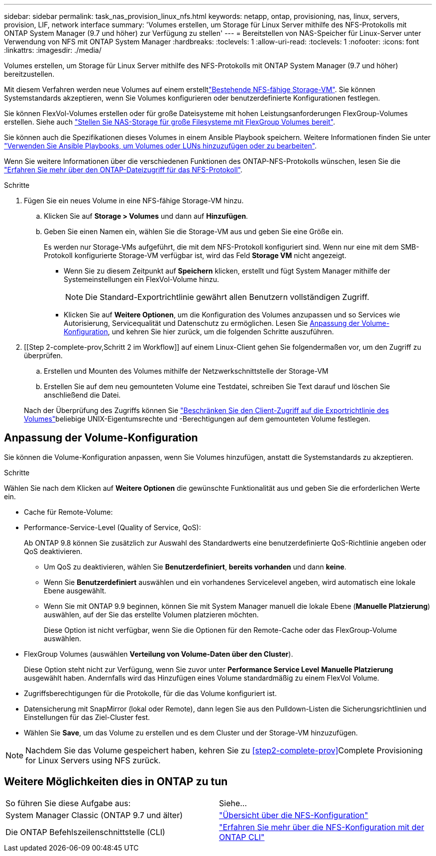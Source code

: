 ---
sidebar: sidebar 
permalink: task_nas_provision_linux_nfs.html 
keywords: netapp, ontap, provisioning, nas, linux, servers, provision, LIF, network interface 
summary: 'Volumes erstellen, um Storage für Linux Server mithilfe des NFS-Protokolls mit ONTAP System Manager (9.7 und höher) zur Verfügung zu stellen' 
---
= Bereitstellen von NAS-Speicher für Linux-Server unter Verwendung von NFS mit ONTAP System Manager
:hardbreaks:
:toclevels: 1
:allow-uri-read: 
:toclevels: 1
:nofooter: 
:icons: font
:linkattrs: 
:imagesdir: ./media/


[role="lead"]
Volumes erstellen, um Storage für Linux Server mithilfe des NFS-Protokolls mit ONTAP System Manager (9.7 und höher) bereitzustellen.

Mit diesem Verfahren werden neue Volumes auf einem erstelltlink:task_nas_enable_linux_nfs.html["Bestehende NFS-fähige Storage-VM"]. Sie können Systemstandards akzeptieren, wenn Sie Volumes konfigurieren oder benutzerdefinierte Konfigurationen festlegen.

Sie können FlexVol-Volumes erstellen oder für große Dateisysteme mit hohen Leistungsanforderungen FlexGroup-Volumes erstellen. Siehe auch link:../flexgroup/provision-nas-flexgroup-task.html["Stellen Sie NAS-Storage für große Filesysteme mit FlexGroup Volumes bereit"].

Sie können auch die Spezifikationen dieses Volumes in einem Ansible Playbook speichern. Weitere Informationen finden Sie unter link:task_admin_use_ansible_playbooks_add_edit_volumes_luns.html["Verwenden Sie Ansible Playbooks, um Volumes oder LUNs hinzuzufügen oder zu bearbeiten"].

Wenn Sie weitere Informationen über die verschiedenen Funktionen des ONTAP-NFS-Protokolls wünschen, lesen Sie die link:nfs-admin/index.html["Erfahren Sie mehr über den ONTAP-Dateizugriff für das NFS-Protokoll"].

.Schritte
. Fügen Sie ein neues Volume in eine NFS-fähige Storage-VM hinzu.
+
.. Klicken Sie auf *Storage > Volumes* und dann auf *Hinzufügen*.
.. Geben Sie einen Namen ein, wählen Sie die Storage-VM aus und geben Sie eine Größe ein.
+
Es werden nur Storage-VMs aufgeführt, die mit dem NFS-Protokoll konfiguriert sind. Wenn nur eine mit dem SMB-Protokoll konfigurierte Storage-VM verfügbar ist, wird das Feld *Storage VM* nicht angezeigt.

+
*** Wenn Sie zu diesem Zeitpunkt auf *Speichern* klicken, erstellt und fügt System Manager mithilfe der Systemeinstellungen ein FlexVol-Volume hinzu.
+

NOTE: Die Standard-Exportrichtlinie gewährt allen Benutzern vollständigen Zugriff.

*** Klicken Sie auf *Weitere Optionen*, um die Konfiguration des Volumes anzupassen und so Services wie Autorisierung, Servicequalität und Datenschutz zu ermöglichen. Lesen Sie <<Anpassung der Volume-Konfiguration>>, und kehren Sie hier zurück, um die folgenden Schritte auszuführen.




. [[Step 2-complete-prov,Schritt 2 im Workflow]] auf einem Linux-Client gehen Sie folgendermaßen vor, um den Zugriff zu überprüfen.
+
.. Erstellen und Mounten des Volumes mithilfe der Netzwerkschnittstelle der Storage-VM
.. Erstellen Sie auf dem neu gemounteten Volume eine Testdatei, schreiben Sie Text darauf und löschen Sie anschließend die Datei.


+
Nach der Überprüfung des Zugriffs können Sie link:task_nas_provision_export_policies.html["Beschränken Sie den Client-Zugriff auf die Exportrichtlinie des Volumes"]beliebige UNIX-Eigentumsrechte und -Berechtigungen auf dem gemounteten Volume festlegen.





== Anpassung der Volume-Konfiguration

Sie können die Volume-Konfiguration anpassen, wenn Sie Volumes hinzufügen, anstatt die Systemstandards zu akzeptieren.

.Schritte
Wählen Sie nach dem Klicken auf *Weitere Optionen* die gewünschte Funktionalität aus und geben Sie die erforderlichen Werte ein.

* Cache für Remote-Volume:
* Performance-Service-Level (Quality of Service, QoS):
+
Ab ONTAP 9.8 können Sie zusätzlich zur Auswahl des Standardwerts eine benutzerdefinierte QoS-Richtlinie angeben oder QoS deaktivieren.

+
** Um QoS zu deaktivieren, wählen Sie *Benutzerdefiniert*, *bereits vorhanden* und dann *keine*.
** Wenn Sie *Benutzerdefiniert* auswählen und ein vorhandenes Servicelevel angeben, wird automatisch eine lokale Ebene ausgewählt.
** Wenn Sie mit ONTAP 9.9 beginnen, können Sie mit System Manager manuell die lokale Ebene (*Manuelle Platzierung*) auswählen, auf der Sie das erstellte Volumen platzieren möchten.
+
Diese Option ist nicht verfügbar, wenn Sie die Optionen für den Remote-Cache oder das FlexGroup-Volume auswählen.



* FlexGroup Volumes (auswählen *Verteilung von Volume-Daten über den Cluster*).
+
Diese Option steht nicht zur Verfügung, wenn Sie zuvor unter *Performance Service Level* *Manuelle Platzierung* ausgewählt haben. Andernfalls wird das Hinzufügen eines Volume standardmäßig zu einem FlexVol Volume.

* Zugriffsberechtigungen für die Protokolle, für die das Volume konfiguriert ist.
* Datensicherung mit SnapMirror (lokal oder Remote), dann legen Sie aus den Pulldown-Listen die Sicherungsrichtlinien und Einstellungen für das Ziel-Cluster fest.
* Wählen Sie *Save*, um das Volume zu erstellen und es dem Cluster und der Storage-VM hinzuzufügen.



NOTE: Nachdem Sie das Volume gespeichert haben, kehren Sie zu <<step2-complete-prov>>Complete Provisioning for Linux Servers using NFS zurück.



== Weitere Möglichkeiten dies in ONTAP zu tun

|===


| So führen Sie diese Aufgabe aus: | Siehe... 


| System Manager Classic (ONTAP 9.7 und älter) | link:https://docs.netapp.com/us-en/ontap-system-manager-classic/nfs-config/index.html["Übersicht über die NFS-Konfiguration"^] 


| Die ONTAP Befehlszeilenschnittstelle (CLI) | link:nfs-config/index.html["Erfahren Sie mehr über die NFS-Konfiguration mit der ONTAP CLI"] 
|===
